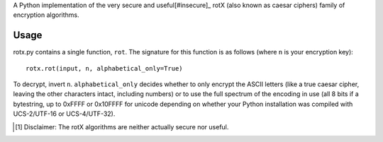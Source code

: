 A Python implementation of the very secure and useful[#insecure]_ rotX (also known as caesar ciphers) family of encryption algorithms.

Usage
=====

rotx.py contains a single function, ``rot``. The signature for this function is as follows (where ``n`` is your encryption key)::

    rotx.rot(input, n, alphabetical_only=True)

To decrypt, invert ``n``. ``alphabetical_only`` decides whether to only encrypt the ASCII letters (like a true caesar cipher, leaving the other characters intact, including numbers) or to use the full spectrum of the encoding in use (all 8 bits if a bytestring, up to 0xFFFF or 0x10FFFF for unicode depending on whether your Python installation was compiled with UCS-2/UTF-16 or UCS-4/UTF-32).

.. [#insecure] Disclaimer: The rotX algorithms are neither actually secure nor useful.